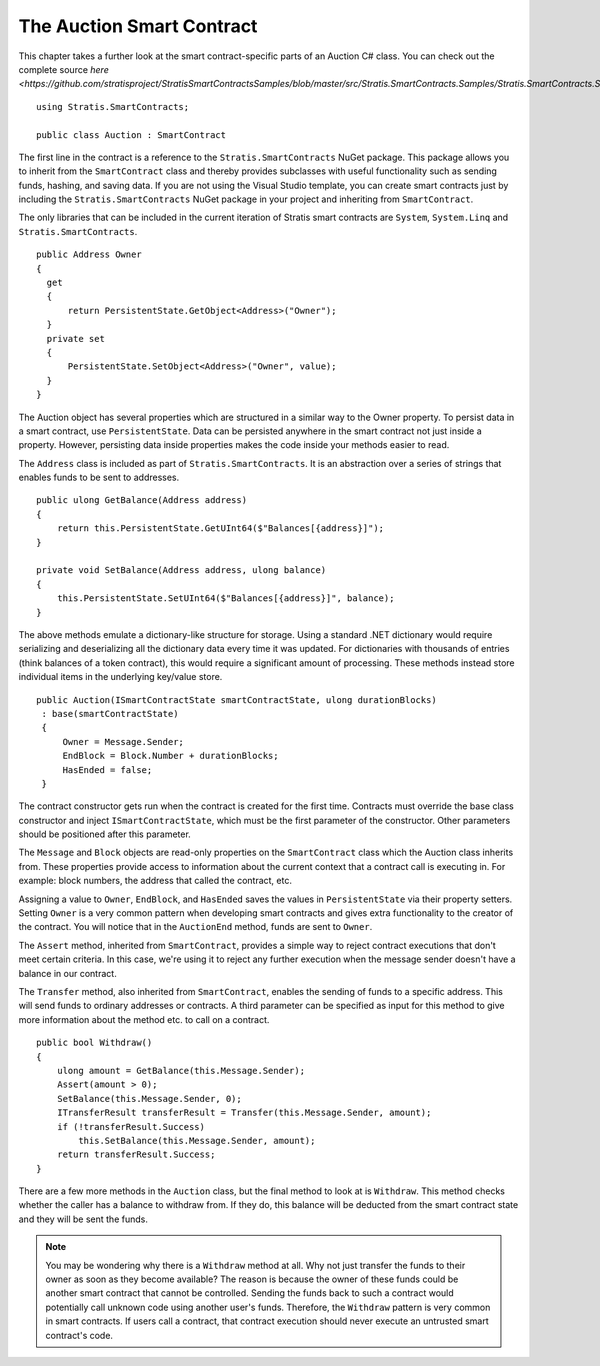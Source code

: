 ###############################
The Auction Smart Contract
###############################

This chapter takes a further look at the smart contract-specific parts of an Auction C# class. You can check out the complete source `here <https://github.com/stratisproject/StratisSmartContractsSamples/blob/master/src/Stratis.SmartContracts.Samples/Stratis.SmartContracts.Samples/Auction.cs>`

::

  using Stratis.SmartContracts;

  public class Auction : SmartContract

The first line in the contract is a reference to the ``Stratis.SmartContracts`` NuGet package. This package allows you to inherit from the ``SmartContract`` class and thereby provides subclasses with useful functionality such as sending funds, hashing, and saving data. If you are not using the Visual Studio template, you can create smart contracts just by including the ``Stratis.SmartContracts`` NuGet package in your project and inheriting from ``SmartContract``.

The only libraries that can be included in the current iteration of Stratis smart contracts are ``System``, ``System.Linq`` and ``Stratis.SmartContracts``.

::

  public Address Owner
  {
    get
    {
        return PersistentState.GetObject<Address>("Owner");
    }
    private set
    {
        PersistentState.SetObject<Address>("Owner", value);
    }
  }

The Auction object has several properties which are structured in a similar way to the Owner property. To persist data in a smart contract, use ``PersistentState``. Data can be persisted anywhere in the smart contract not just inside a property. However, persisting data inside properties makes the code inside your methods easier to read.

The ``Address`` class is included as part of ``Stratis.SmartContracts``. It is an abstraction over a series of strings that enables funds to be sent to addresses.

::

    public ulong GetBalance(Address address)
    {
        return this.PersistentState.GetUInt64($"Balances[{address}]");
    }

    private void SetBalance(Address address, ulong balance)
    {
        this.PersistentState.SetUInt64($"Balances[{address}]", balance);
    }

The above methods emulate a dictionary-like structure for storage. Using a standard .NET dictionary would require serializing and deserializing all the dictionary data every time it was updated. For dictionaries with thousands of entries (think balances of a token contract), this would require a significant amount of processing. These methods instead store individual items in the underlying key/value store.


::

  public Auction(ISmartContractState smartContractState, ulong durationBlocks)
   : base(smartContractState)
   {
       Owner = Message.Sender;
       EndBlock = Block.Number + durationBlocks;
       HasEnded = false;
   }

The contract constructor gets run when the contract is created for the first time. Contracts must override the base class constructor and inject ``ISmartContractState``, which must be the first parameter of the constructor. Other parameters should be positioned after this parameter.

The ``Message`` and ``Block`` objects are read-only properties on the ``SmartContract`` class which the Auction class inherits from. These properties provide access to information about the current context that a contract call is executing in. For example: block numbers, the address that called the contract, etc.

Assigning a value to ``Owner``, ``EndBlock``, and ``HasEnded`` saves the values in ``PersistentState`` via their property setters. Setting ``Owner`` is a very common pattern when developing smart contracts and gives extra functionality to the creator of the contract. You will notice that in the ``AuctionEnd`` method, funds are sent to ``Owner``.

The ``Assert`` method, inherited from ``SmartContract``, provides a simple way to reject contract executions that don't meet certain criteria. In this case, we're using it to reject any further execution when the message sender doesn't have a balance in our contract.

The ``Transfer`` method, also inherited from ``SmartContract``, enables the sending of funds to a specific address. This will send funds to ordinary addresses or contracts. A third parameter can be specified as input for this method to give more information about the method etc. to call on a contract.

::

  public bool Withdraw()
  {
      ulong amount = GetBalance(this.Message.Sender);
      Assert(amount > 0);
      SetBalance(this.Message.Sender, 0);
      ITransferResult transferResult = Transfer(this.Message.Sender, amount);
      if (!transferResult.Success)
          this.SetBalance(this.Message.Sender, amount);
      return transferResult.Success;
  }

There are a few more methods in the ``Auction`` class, but the final method to look at is ``Withdraw``. This method checks whether the caller has a balance to withdraw from. If they do, this balance will be deducted from the smart contract state and they will be sent the funds.


.. note::
  You may be wondering why there is a ``Withdraw`` method at all. Why not just transfer the funds to their owner as soon as they become available? The reason is because the owner of these funds could be another smart contract that cannot be controlled. Sending the funds back to such a contract would potentially call unknown code using another user's funds. Therefore, the ``Withdraw`` pattern is very common in smart contracts. If users call a contract, that contract execution should never execute an untrusted smart contract's code.